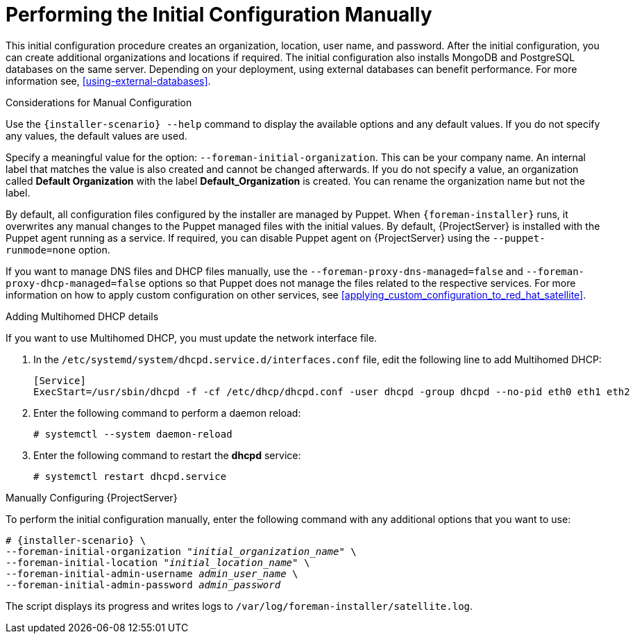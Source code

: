 [[performing_initial_configuration_sat_server_manual]]
= Performing the Initial Configuration Manually

This initial configuration procedure creates an organization, location, user name, and password. After the initial configuration, you can create additional organizations and locations if required. The initial configuration also installs MongoDB and PostgreSQL databases on the same server. Depending on your deployment, using external databases can benefit performance. For more information see, xref:using-external-databases[].

ifeval::["{Build}" == "satellite"]
The installation process can take tens of minutes to complete. If you are connecting remotely to the system, consider using a utility such as `screen` or `tmux` that allows suspending and reattaching a communication session so that you can check the installation progress in case you become disconnected from the remote system. The Red Hat Knowledgebase article https://access.redhat.com/articles/5247[How to use the screen command] describes installing `screen`; alternately see the `screen` manual page for more information. If you lose connection to the shell where the installation command is running, see the log at `/var/log/foreman-installer/satellite.log` to determine if the process completed successfully.
endif::[]

ifeval::["{Build}" == "foreman"]
The installation process can take tens of minutes to complete. If you are connecting remotely to the system, consider using a utility that allows suspending and reattaching a communication session so that you can check the installation progress in case you become disconnected from the remote system, for example, on Red Hat-based operating systems `tmux` or `screen` tools. If you lose connection to the shell where the installation command is running, see the log at `/var/log/foreman-installer/satellite.log` to determine if the process completed successfully.
endif::[]

.Considerations for Manual Configuration

Use the `{installer-scenario} --help` command to display the available options and any default values. If you do not specify any values, the default values are used.

Specify a meaningful value for the option: `--foreman-initial-organization`. This can be your company name. An internal label that matches the value is also created and cannot be changed afterwards. If you do not specify a value, an organization called *Default Organization* with the label *Default_Organization* is created. You can rename the organization name but not the label.

By default, all configuration files configured by the installer are managed by Puppet. When `{foreman-installer}` runs, it overwrites any manual changes to the Puppet managed files with the initial values. By default, {ProjectServer} is installed with the Puppet agent running as a service. If required, you can disable Puppet agent on {ProjectServer} using the `--puppet-runmode=none` option.

If you want to manage DNS files and DHCP files manually, use the `--foreman-proxy-dns-managed=false` and `--foreman-proxy-dhcp-managed=false` options so that Puppet does not manage the files related to the respective services. For more information on how to apply custom configuration on other services, see xref:applying_custom_configuration_to_red_hat_satellite[].

.Adding Multihomed DHCP details
If you want to use Multihomed DHCP, you must update the network interface file.

. In the `/etc/systemd/system/dhcpd.service.d/interfaces.conf` file, edit the following line to add Multihomed DHCP:
+
[options="nowrap" subs="+quotes"]
----
[Service]
ExecStart=/usr/sbin/dhcpd -f -cf /etc/dhcp/dhcpd.conf -user dhcpd -group dhcpd --no-pid eth0 eth1 eth2
----
+
. Enter the following command to perform a daemon reload:
+
----
# systemctl --system daemon-reload
----
+
. Enter the following command to restart the *dhcpd* service:
+
----
# systemctl restart dhcpd.service
----

.Manually Configuring {ProjectServer}

To perform the initial configuration manually, enter the following command with any additional options that you want to use:

[options="nowrap" subs="+quotes,attributes"]
----
# {installer-scenario} \
--foreman-initial-organization "_initial_organization_name_" \
--foreman-initial-location "_initial_location_name_" \
--foreman-initial-admin-username _admin_user_name_ \
--foreman-initial-admin-password _admin_password_
----

The script displays its progress and writes logs to `/var/log/foreman-installer/satellite.log`.
